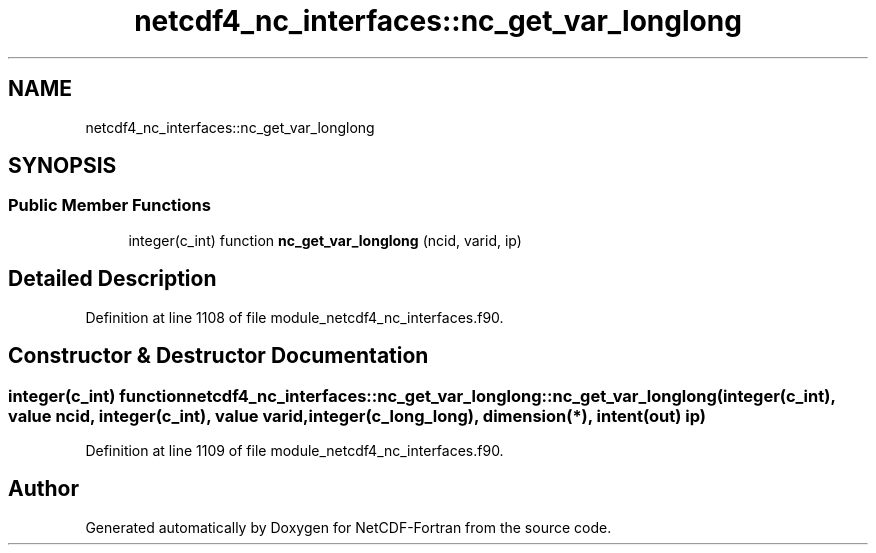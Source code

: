.TH "netcdf4_nc_interfaces::nc_get_var_longlong" 3 "Wed Jan 17 2018" "Version 4.5.0-development" "NetCDF-Fortran" \" -*- nroff -*-
.ad l
.nh
.SH NAME
netcdf4_nc_interfaces::nc_get_var_longlong
.SH SYNOPSIS
.br
.PP
.SS "Public Member Functions"

.in +1c
.ti -1c
.RI "integer(c_int) function \fBnc_get_var_longlong\fP (ncid, varid, ip)"
.br
.in -1c
.SH "Detailed Description"
.PP 
Definition at line 1108 of file module_netcdf4_nc_interfaces\&.f90\&.
.SH "Constructor & Destructor Documentation"
.PP 
.SS "integer(c_int) function netcdf4_nc_interfaces::nc_get_var_longlong::nc_get_var_longlong (integer(c_int), value ncid, integer(c_int), value varid, integer(c_long_long), dimension(*), intent(out) ip)"

.PP
Definition at line 1109 of file module_netcdf4_nc_interfaces\&.f90\&.

.SH "Author"
.PP 
Generated automatically by Doxygen for NetCDF-Fortran from the source code\&.
